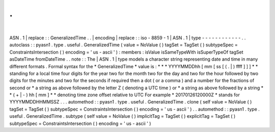 .
.
|
ASN
.
1
|
replace
:
:
GeneralizedTime
.
.
|
encoding
|
replace
:
:
iso
-
8859
-
1
|
ASN
.
1
|
type
-
-
-
-
-
-
-
-
-
-
-
-
.
.
autoclass
:
:
pyasn1
.
type
.
useful
.
GeneralizedTime
(
value
=
NoValue
(
)
tagSet
=
TagSet
(
)
subtypeSpec
=
ConstraintsIntersection
(
)
encoding
=
'
us
-
ascii
'
)
:
members
:
isValue
isSameTypeWith
isSuperTypeOf
tagSet
asDateTime
fromDateTime
.
.
note
:
:
The
|
ASN
.
1
|
type
models
a
character
string
representing
date
and
time
in
many
different
formats
.
Formal
syntax
for
the
*
GeneralizedTime
*
value
is
:
*
*
*
YYYYMMDDhh
[
mm
[
ss
[
(
.
|
)
ffff
]
]
]
*
*
standing
for
a
local
time
four
digits
for
the
year
two
for
the
month
two
for
the
day
and
two
for
the
hour
followed
by
two
digits
for
the
minutes
and
two
for
the
seconds
if
required
then
a
dot
(
or
a
comma
)
and
a
number
for
the
fractions
of
second
or
*
a
string
as
above
followed
by
the
letter
Z
(
denoting
a
UTC
time
)
or
*
a
string
as
above
followed
by
a
string
*
*
(
+
|
-
)
hh
[
mm
]
*
*
denoting
time
zone
offset
relative
to
UTC
For
example
*
20170126120000Z
*
stands
for
YYYYMMDDHHMMSSZ
.
.
.
automethod
:
:
pyasn1
.
type
.
useful
.
GeneralizedTime
.
clone
(
self
value
=
NoValue
(
)
tagSet
=
TagSet
(
)
subtypeSpec
=
ConstraintsIntersection
(
)
encoding
=
'
us
-
ascii
'
)
.
.
automethod
:
:
pyasn1
.
type
.
useful
.
GeneralizedTime
.
subtype
(
self
value
=
NoValue
(
)
implicitTag
=
TagSet
(
)
explicitTag
=
TagSet
(
)
subtypeSpec
=
ConstraintsIntersection
(
)
encoding
=
'
us
-
ascii
'
)
